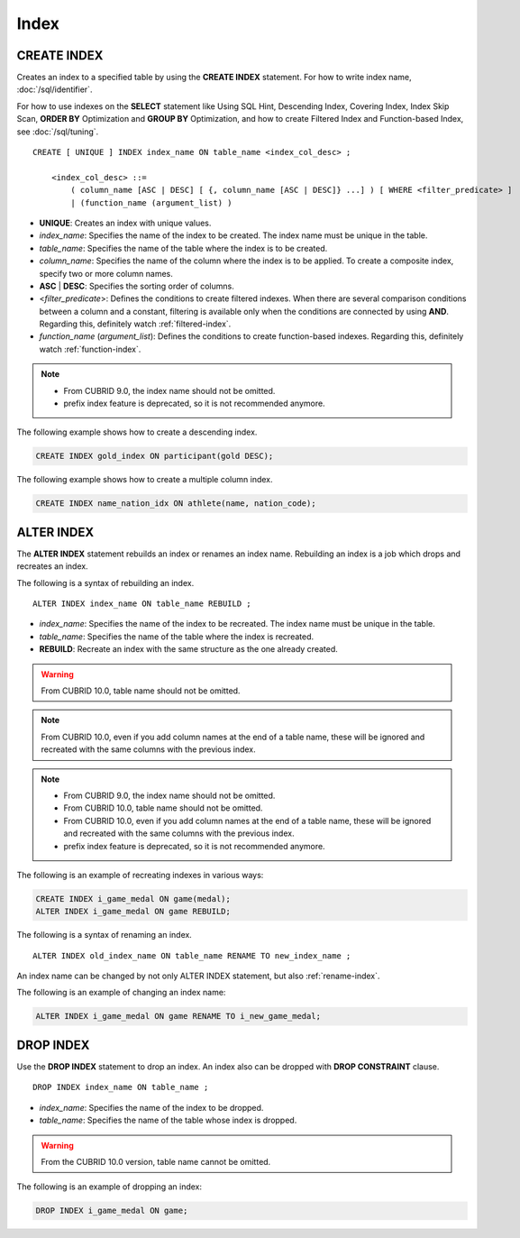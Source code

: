 *****
Index
*****

CREATE INDEX
============

Creates an index to a specified table by using the **CREATE INDEX** statement. For how to write index name, :doc:`/sql/identifier`.

For how to use indexes on the **SELECT** statement like Using SQL Hint, Descending Index, Covering Index, Index Skip Scan, **ORDER BY** Optimization and **GROUP BY** Optimization, and how to create Filtered Index and Function-based Index, see :doc:`/sql/tuning`.

::

    CREATE [ UNIQUE ] INDEX index_name ON table_name <index_col_desc> ;
     
        <index_col_desc> ::=
            ( column_name [ASC | DESC] [ {, column_name [ASC | DESC]} ...] ) [ WHERE <filter_predicate> ]
            | (function_name (argument_list) )

*   **UNIQUE**: Creates an index with unique values.
*   *index_name*: Specifies the name of the index to be created. The index name must be unique in the table.
*   *table_name*: Specifies the name of the table where the index is to be created.
*   *column_name*: Specifies the name of the column where the index is to be applied. To create a composite index, specify two or more column names.
*   **ASC** | **DESC**: Specifies the sorting order of columns. 

*   <*filter_predicate*>: Defines the conditions to create filtered indexes. When there are several comparison conditions between a column and a constant, filtering is available only when the conditions are connected by using **AND**. Regarding this, definitely watch :ref:`filtered-index`.

*   *function_name* (*argument_list*): Defines the conditions to create function-based indexes. Regarding this, definitely watch :ref:`function-index`.

..  note::

    *   From CUBRID 9.0, the index name should not be omitted.

    *   prefix index feature is deprecated, so it is not recommended anymore.

The following example shows how to create a descending index.

.. code-block:: sql

    CREATE INDEX gold_index ON participant(gold DESC);

The following example shows how to create a multiple column index.

.. code-block:: sql

    CREATE INDEX name_nation_idx ON athlete(name, nation_code);

.. _alter-index:

ALTER INDEX
===========

The **ALTER INDEX** statement rebuilds an index or renames an index name. Rebuilding an index is a job which drops and recreates an index.

The following is a syntax of rebuilding an index.

::

    ALTER INDEX index_name ON table_name REBUILD ;
     
*   *index_name*: Specifies the name of the index to be recreated. The index name must be unique in the table.
*   *table_name*: Specifies the name of the table where the index is recreated.
*   **REBUILD**:  Recreate an index with the same structure as the one already created.

.. warning:: 

    From CUBRID 10.0, table name should not be omitted.

.. note:: 

    From CUBRID 10.0, even if you add column names at the end of a table name, these will be ignored and recreated with the same columns with the previous index.

.. note::

    *   From CUBRID 9.0, the index name should not be omitted.

    *   From CUBRID 10.0, table name should not be omitted.
    
    *   From CUBRID 10.0, even if you add column names at the end of a table name, these will be ignored and recreated with the same columns with the previous index.

    *   prefix index feature is deprecated, so it is not recommended anymore.
    
The following is an example of recreating indexes in various ways:

.. code-block:: sql

    CREATE INDEX i_game_medal ON game(medal);
    ALTER INDEX i_game_medal ON game REBUILD;

The following is a syntax of renaming an index.

:: 

    ALTER INDEX old_index_name ON table_name RENAME TO new_index_name ;
     
An index name can be changed by not only ALTER INDEX statement, but also :ref:`rename-index`.

The following is an example of changing an index name:

.. code-block:: sql 

    ALTER INDEX i_game_medal ON game RENAME TO i_new_game_medal; 

DROP INDEX
==========

Use the **DROP INDEX** statement to drop an index. An index also can be dropped with **DROP CONSTRAINT** clause.

::

    DROP INDEX index_name ON table_name ;

*   *index_name*: Specifies the name of the index to be dropped.
*   *table_name*: Specifies the name of the table whose index is dropped.

.. warning:: 

    From the CUBRID 10.0 version, table name cannot be omitted.

The following is an example of dropping an index:

.. code-block:: sql

    DROP INDEX i_game_medal ON game;
